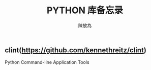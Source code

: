 #+TITLE: PYTHON 库备忘录
#+AUTHOR: 陳放為

** clint(https://github.com/kennethreitz/clint)
Python Command-line Application Tools 
